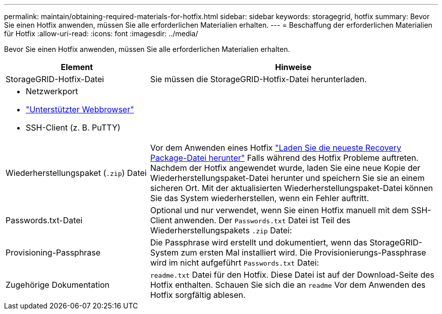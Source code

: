 ---
permalink: maintain/obtaining-required-materials-for-hotfix.html 
sidebar: sidebar 
keywords: storagegrid, hotfix 
summary: Bevor Sie einen Hotfix anwenden, müssen Sie alle erforderlichen Materialien erhalten. 
---
= Beschaffung der erforderlichen Materialien für Hotfix
:allow-uri-read: 
:icons: font
:imagesdir: ../media/


[role="lead"]
Bevor Sie einen Hotfix anwenden, müssen Sie alle erforderlichen Materialien erhalten.

[cols="1a,2a"]
|===
| Element | Hinweise 


 a| 
StorageGRID-Hotfix-Datei
 a| 
Sie müssen die StorageGRID-Hotfix-Datei herunterladen.



 a| 
* Netzwerkport
* link:../admin/web-browser-requirements.html["Unterstützter Webbrowser"]
* SSH-Client (z. B. PuTTY)

 a| 



 a| 
Wiederherstellungspaket (`.zip`) Datei
 a| 
Vor dem Anwenden eines Hotfix link:downloading-recovery-package.html["Laden Sie die neueste Recovery Package-Datei herunter"] Falls während des Hotfix Probleme auftreten. Nachdem der Hotfix angewendet wurde, laden Sie eine neue Kopie der Wiederherstellungspaket-Datei herunter und speichern Sie sie an einem sicheren Ort. Mit der aktualisierten Wiederherstellungspaket-Datei können Sie das System wiederherstellen, wenn ein Fehler auftritt.



| Passwords.txt-Datei  a| 
Optional und nur verwendet, wenn Sie einen Hotfix manuell mit dem SSH-Client anwenden. Der `Passwords.txt` Datei ist Teil des Wiederherstellungspakets `.zip` Datei:



 a| 
Provisioning-Passphrase
 a| 
Die Passphrase wird erstellt und dokumentiert, wenn das StorageGRID-System zum ersten Mal installiert wird. Die Provisionierungs-Passphrase wird im nicht aufgeführt `Passwords.txt` Datei:



 a| 
Zugehörige Dokumentation
 a| 
`readme.txt` Datei für den Hotfix. Diese Datei ist auf der Download-Seite des Hotfix enthalten. Schauen Sie sich die an `readme` Vor dem Anwenden des Hotfix sorgfältig ablesen.

|===